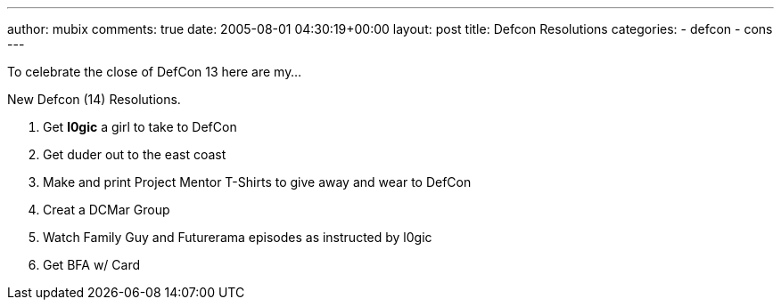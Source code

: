 ---
author: mubix
comments: true
date: 2005-08-01 04:30:19+00:00
layout: post
title: Defcon Resolutions
categories:
- defcon
- cons
---

To celebrate the close of DefCon 13 here are my...  
  
New Defcon (14) Resolutions.  
  
1. Get **l0gic** a girl to take to DefCon  
2. Get duder out to the east coast  
3. Make and print Project Mentor T-Shirts to give away and wear to DefCon  
4. Creat a DCMar Group  
5. Watch Family Guy and Futurerama episodes as instructed by l0gic  
6. Get BFA w/ Card
